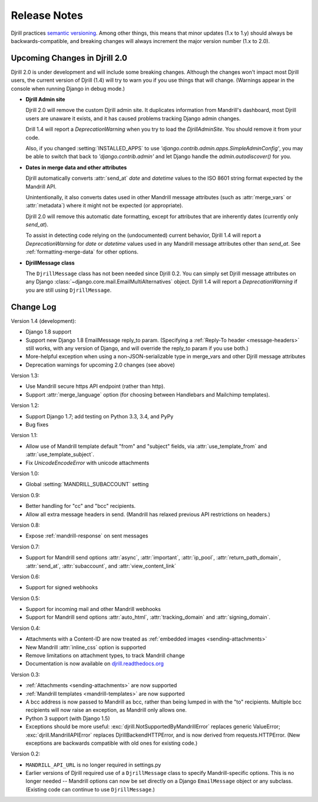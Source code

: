 Release Notes
=============

Djrill practices `semantic versioning <semver>`_.
Among other things, this means that minor updates
(1.x to 1.y) should always be backwards-compatible,
and breaking changes will always increment the
major version number (1.x to 2.0).

Upcoming Changes in Djrill 2.0
------------------------------

Djrill 2.0 is under development and will include some breaking changes.
Although the changes won't impact most Djrill users, the current
version of Djrill (1.4) will try to warn you if you use things
that will change. (Warnings appear in the console when running Django
in debug mode.)

* **Djrill Admin site**

  Djrill 2.0 will remove the custom Djrill admin site. It duplicates
  information from Mandrill's dashboard, most Djrill users are unaware
  it exists, and it has caused problems tracking Django admin changes.

  Drill 1.4 will report a `DeprecationWarning` when you try to load
  the `DjrillAdminSite`. You should remove it from your code.

  Also, if you changed :setting:`INSTALLED_APPS` to use
  `'django.contrib.admin.apps.SimpleAdminConfig'`, you may be able to
  switch that back to `'django.contrib.admin'` and let Django
  handle the `admin.autodiscover()` for you.

* **Dates in merge data and other attributes**

  Djrill automatically converts :attr:`send_at` `date` and `datetime`
  values to the ISO 8601 string format expected by the Mandrill API.

  Unintentionally, it also converts dates used in other Mandrill message
  attributes (such as :attr:`merge_vars` or :attr:`metadata`) where it
  might not be expected (or appropriate).

  Djrill 2.0 will remove this automatic date formatting, except
  for attributes that are inherently dates (currently only `send_at`).

  To assist in detecting code relying on the (undocumented) current
  behavior, Djrill 1.4 will report a `DeprecationWarning` for `date`
  or `datetime` values used in any Mandrill message attributes other
  than `send_at`. See :ref:`formatting-merge-data` for other options.

* **DjrillMessage class**

  The ``DjrillMessage`` class has not been needed since Djrill 0.2.
  You can simply set Djrill message attributes on any Django
  :class:`~django.core.mail.EmailMultiAlternatives` object.
  Djrill 1.4 will report a `DeprecationWarning` if you are still
  using ``DjrillMessage``.


Change Log
----------

Version 1.4 (development):

* Django 1.8 support
* Support new Django 1.8 EmailMessage reply_to param.
  (Specifying a :ref:`Reply-To header <message-headers>`
  still works, with any version of Django,
  and will override the reply_to param if you use both.)
* More-helpful exception when using a non-JSON-serializable
  type in merge_vars and other Djrill message attributes
* Deprecation warnings for upcoming 2.0 changes (see above)


Version 1.3:

* Use Mandrill secure https API endpoint (rather than http).
* Support :attr:`merge_language` option (for choosing between
  Handlebars and Mailchimp templates).


Version 1.2:

* Support Django 1.7; add testing on Python 3.3, 3.4, and PyPy
* Bug fixes


Version 1.1:

* Allow use of Mandrill template default "from" and "subject" fields,
  via :attr:`use_template_from` and :attr:`use_template_subject`.
* Fix `UnicodeEncodeError` with unicode attachments


Version 1.0:

* Global :setting:`MANDRILL_SUBACCOUNT` setting


Version 0.9:

* Better handling for "cc" and "bcc" recipients.
* Allow all extra message headers in send.
  (Mandrill has relaxed previous API restrictions on headers.)


Version 0.8:

* Expose :ref:`mandrill-response` on sent messages


Version 0.7:

* Support for Mandrill send options :attr:`async`, :attr:`important`,
  :attr:`ip_pool`, :attr:`return_path_domain`, :attr:`send_at`,
  :attr:`subaccount`, and :attr:`view_content_link`


Version 0.6:

* Support for signed webhooks


Version 0.5:

* Support for incoming mail and other Mandrill webhooks
* Support for Mandrill send options :attr:`auto_html`, :attr:`tracking_domain`
  and :attr:`signing_domain`.


Version 0.4:

* Attachments with a Content-ID are now treated as
  :ref:`embedded images <sending-attachments>`
* New Mandrill :attr:`inline_css` option is supported
* Remove limitations on attachment types, to track Mandrill change
* Documentation is now available on
  `djrill.readthedocs.org <https://djrill.readthedocs.org>`_


Version 0.3:

* :ref:`Attachments <sending-attachments>` are now supported
* :ref:`Mandrill templates <mandrill-templates>` are now supported
* A bcc address is now passed to Mandrill as bcc, rather than being lumped in
  with the "to" recipients. Multiple bcc recipients will now raise an exception,
  as Mandrill only allows one.
* Python 3 support (with Django 1.5)
* Exceptions should be more useful:
  :exc:`djrill.NotSupportedByMandrillError` replaces generic ValueError;
  :exc:`djrill.MandrillAPIError` replaces DjrillBackendHTTPError, and is now
  derived from requests.HTTPError.
  (New exceptions are backwards compatible with old ones for existing code.)


Version 0.2:

* ``MANDRILL_API_URL`` is no longer required in settings.py
* Earlier versions of Djrill required use of a ``DjrillMessage`` class to
  specify Mandrill-specific options. This is no longer needed -- Mandrill
  options can now be set directly on a Django ``EmailMessage`` object or any
  subclass. (Existing code can continue to use ``DjrillMessage``.)

.. _semver: http://semver.org
